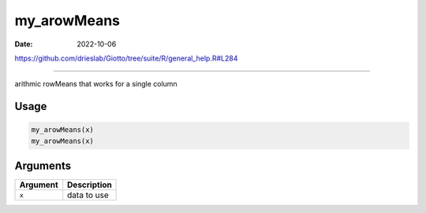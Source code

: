 ============
my_arowMeans
============

:Date: 2022-10-06

https://github.com/drieslab/Giotto/tree/suite/R/general_help.R#L284

===========

arithmic rowMeans that works for a single column

Usage
=====

.. code:: r

   my_arowMeans(x)
   my_arowMeans(x)

Arguments
=========

======== ===========
Argument Description
======== ===========
``x``    data to use
======== ===========
